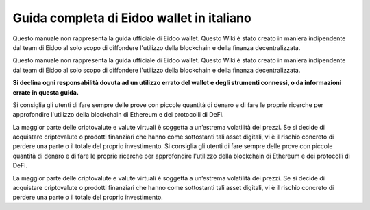 Guida completa di Eidoo wallet in italiano
==========================================
Questo manuale non rappresenta la guida ufficiale di Eidoo wallet. Questo Wiki è stato creato in maniera indipendente dal team di Eidoo al solo scopo di diffondere l'utilizzo della blockchain e della finanza decentralizzata.

Questo manuale non rappresenta la guida ufficiale di Eidoo wallet. Questo Wiki è stato creato in maniera indipendente dal team di Eidoo al solo scopo di diffondere l'utilizzo della blockchain e della finanza decentralizzata.

**Si declina ogni responsabilità dovuta ad un utilizzo errato del wallet e degli strumenti connessi, o da informazioni errate in questa guida.**

Si consiglia gli utenti di fare sempre delle prove con piccole quantità di denaro e di fare le proprie ricerche per approfondire l'utilizzo della blockchain di Ethereum e dei protocolli di DeFi.

La maggior parte delle criptovalute e valute virtuali è soggetta a un’estrema volatilità dei prezzi. Se si decide di acquistare criptovalute o prodotti finanziari che hanno come sottostanti tali asset digitali, vi è il rischio concreto di perdere una parte o il totale del proprio investimento.
Si consiglia gli utenti di fare sempre delle prove con piccole quantità di denaro e di fare le proprie ricerche per approfondire l'utilizzo della blockchain di Ethereum e dei protocolli di DeFi.

La maggior parte delle criptovalute e valute virtuali è soggetta a un’estrema volatilità dei prezzi. Se si decide di acquistare criptovalute o prodotti finanziari che hanno come sottostanti tali asset digitali, vi è il rischio concreto di perdere una parte o il totale del proprio investimento.

